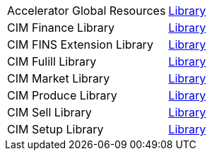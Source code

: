 [cols="70,30",width=100%]
|===
| Accelerator Global Resources | https://{anypoint-url}/accelerator-global-resources[Library^]
| CIM Finance Library | https://{anypoint-url}/accelerator-cim-finance-library[Library^]
| CIM FINS Extension Library | https://{anypoint-url}/accelerator-cim-fins-ext-library[Library^]
| CIM Fulill Library | https://{anypoint-url}/accelerator-cim-fulfill-library[Library^]
| CIM Market Library | https://{anypoint-url}/accelerator-cim-market-library[Library^]
| CIM Produce Library | https://{anypoint-url}/accelerator-cim-produce-library[Library^]
| CIM Sell Library | https://{anypoint-url}/accelerator-cim-sell-library[Library^]
| CIM Setup Library | https://{anypoint-url}/accelerator-cim-setup-library[Library^]
|===
